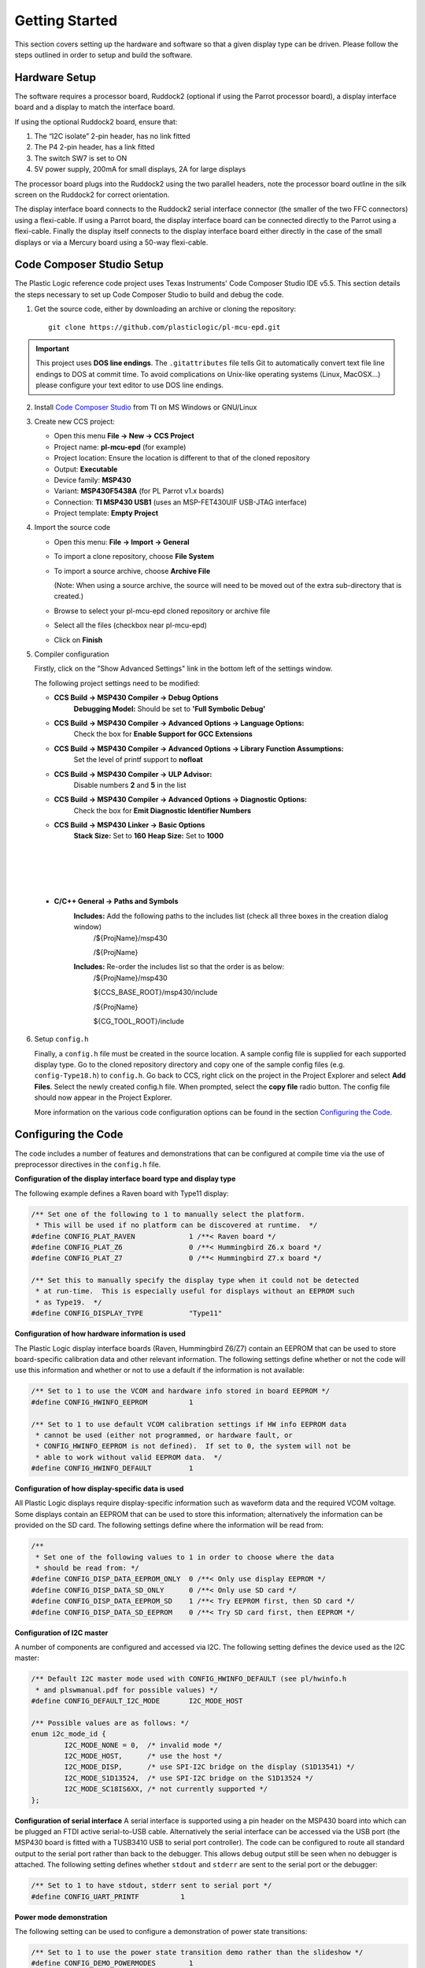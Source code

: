 ﻿Getting Started
===============
This section covers setting up the hardware and software so that a given display type can be driven. Please follow the steps outlined in order to setup and build the software.


Hardware Setup
--------------
The software requires a processor board, Ruddock2 (optional if using the Parrot processor board), a display interface board and a display to match the interface board.

If using the optional Ruddock2 board, ensure that:

1. The “I2C isolate” 2-pin header, has no link fitted
2. The P4 2-pin header, has a link fitted
3. The switch SW7 is set to ON
4. 5V power supply, 200mA for small displays, 2A for large displays
	

The processor board plugs into the Ruddock2 using the two parallel headers, note the processor board
outline in the silk screen on the Ruddock2 for correct orientation.

The display interface board connects to the Ruddock2 serial interface connector (the smaller of the two FFC
connectors) using a flexi-cable. If using a Parrot board, the display interface board can be connected directly to the Parrot using a flexi-cable. Finally the display itself connects to the display interface board either directly in the case of the small displays or via a Mercury board using a 50-way flexi-cable.


.. _Code Composer Studio Setup:

Code Composer Studio Setup
--------------------------

The Plastic Logic reference code project uses Texas Instruments' Code Composer Studio IDE v5.5. This section details the steps necessary to set up Code Composer Studio to build and debug the code.

1. Get the source code, either by downloading an archive or cloning the
   repository::

    git clone https://github.com/plasticlogic/pl-mcu-epd.git


.. important::

   This project uses **DOS line endings**.  The ``.gitattributes`` file tells
   Git to automatically convert text file line endings to DOS at commit time.
   To avoid complications on Unix-like operating systems (Linux, MacOSX...)
   please configure your text editor to use DOS line endings.


2. Install `Code Composer Studio <http://processors.wiki.ti.com/index.php/Download_CCS>`_ from TI on MS Windows or GNU/Linux
3. Create new CCS project:

   - Open this menu **File -> New -> CCS Project**
   - Project name: **pl-mcu-epd** (for example)
   - Project location: Ensure the location is different to that of the cloned repository
   - Output: **Executable**
   - Device family: **MSP430**
   - Variant: **MSP430F5438A** (for PL Parrot v1.x boards)
   - Connection: **TI MSP430 USB1** (uses an MSP-FET430UIF USB-JTAG interface)
   - Project template: **Empty Project**

4. Import the source code

   - Open this menu: **File -> Import -> General**
   - To import a clone repository, choose **File System**
   - To import a source archive, choose **Archive File**

     (Note: When using a source archive, the source will need to be moved out
     of the extra sub-directory that is created.)

   - Browse to select your pl-mcu-epd cloned repository or archive file
   - Select all the files (checkbox near pl-mcu-epd)
   - Click on **Finish**

5. Compiler configuration

   Firstly, click on the "Show Advanced Settings" link in the bottom left of the settings window.

   The following project settings need to be modified:

   * **CCS Build -> MSP430 Compiler -> Debug Options**
        **Debugging Model:** Should be set to **'Full Symbolic Debug'**

   * **CCS Build -> MSP430 Compiler -> Advanced Options -> Language Options:** 
        Check the box for **Enable Support for GCC Extensions**

   * **CCS Build -> MSP430 Compiler -> Advanced Options -> Library Function Assumptions:** 
        Set the level of printf support to **nofloat**

   * **CCS Build -> MSP430 Compiler -> ULP Advisor:** 
       Disable numbers **2** and **5** in the list

   * **CCS Build -> MSP430 Compiler -> Advanced Options -> Diagnostic Options:** 
      Check the box for **Emit Diagnostic Identifier Numbers**

   * **CCS Build -> MSP430 Linker -> Basic Options**
      **Stack Size:** Set to **160**
      **Heap Size:** Set to **1000**

.. Padding to get page formatting right

|
|
|
|

   * **C/C++ General -> Paths and Symbols**
      **Includes:** Add the following paths to the includes list (check all three boxes in the creation dialog window)
         /${ProjName}/msp430 

         /${ProjName} 

      **Includes:** Re-order the includes list so that the order is as below:
         /${ProjName}/msp430 

         ${CCS_BASE_ROOT}/msp430/include 

         /${ProjName} 

         ${CG_TOOL_ROOT}/include 


6. Setup ``config.h``

   Finally, a ``config.h`` file must be created in the source location. A sample config file is supplied for each supported display type. Go to the cloned repository directory 
   and copy one of the sample config files (e.g. ``config-Type18.h``) to ``config.h``. Go back to CCS, right click 
   on the project in the Project Explorer and select **Add Files**. Select the newly created config.h file. 
   When prompted, select the **copy file** radio button. The config file should now appear in the Project Explorer.

   More information on the various code configuration options can be found in the section `Configuring the Code`_.



Configuring the Code
--------------------
The code includes a number of features and demonstrations that can be configured at compile time via the use of preprocessor directives in the ``config.h`` file.


**Configuration of the display interface board type and display type**

The following example defines a Raven board with Type11 display:

.. code-block:: c

    /** Set one of the following to 1 to manually select the platform.
     * This will be used if no platform can be discovered at runtime.  */
    #define CONFIG_PLAT_RAVEN             1 /**< Raven board */
    #define CONFIG_PLAT_Z6                0 /**< Hummingbird Z6.x board */
    #define CONFIG_PLAT_Z7                0 /**< Hummingbird Z7.x board */

    /** Set this to manually specify the display type when it could not be detected
     * at run-time.  This is especially useful for displays without an EEPROM such
     * as Type19.  */
    #define CONFIG_DISPLAY_TYPE           "Type11"

.. Page break to get page formatting right

.. raw:: pdf

   PageBreak


**Configuration of how hardware information is used**

The Plastic Logic display interface boards (Raven, Hummingbird Z6/Z7) contain an EEPROM that can
be used to store board-specific calibration data and other relevant information. The following
settings define whether or not the code will use this information and whether or not to use a
default if the information is not available:

.. code-block:: c

    /** Set to 1 to use the VCOM and hardware info stored in board EEPROM */
    #define CONFIG_HWINFO_EEPROM          1

    /** Set to 1 to use default VCOM calibration settings if HW info EEPROM data
     * cannot be used (either not programmed, or hardware fault, or
     * CONFIG_HWINFO_EEPROM is not defined).  If set to 0, the system will not be
     * able to work without valid EEPROM data.  */
    #define CONFIG_HWINFO_DEFAULT         1


**Configuration of how display-specific data is used**

All Plastic Logic displays require display-specific information such as waveform data and the
required VCOM voltage. Some displays contain an EEPROM that can be used to store this information;
alternatively the information can be provided on the SD card. The following settings define where
the information will be read from:

.. code-block:: c

    /**
     * Set one of the following values to 1 in order to choose where the data
     * should be read from: */
    #define CONFIG_DISP_DATA_EEPROM_ONLY  0 /**< Only use display EEPROM */
    #define CONFIG_DISP_DATA_SD_ONLY      0 /**< Only use SD card */
    #define CONFIG_DISP_DATA_EEPROM_SD    1 /**< Try EEPROM first, then SD card */
    #define CONFIG_DISP_DATA_SD_EEPROM    0 /**< Try SD card first, then EEPROM */


**Configuration of I2C master**

A number of components are configured and accessed via I2C. The following setting defines the
device used as the I2C master:

.. code-block:: c

    /** Default I2C master mode used with CONFIG_HWINFO_DEFAULT (see pl/hwinfo.h
     * and plswmanual.pdf for possible values) */
    #define CONFIG_DEFAULT_I2C_MODE       I2C_MODE_HOST

    /** Possible values are as follows: */
    enum i2c_mode_id {
            I2C_MODE_NONE = 0,  /* invalid mode */
            I2C_MODE_HOST,      /* use the host */
            I2C_MODE_DISP,      /* use SPI-I2C bridge on the display (S1D13541) */
            I2C_MODE_S1D13524,  /* use SPI-I2C bridge on the S1D13524 */
            I2C_MODE_SC18IS6XX, /* not currently supported */ 
    };

**Configuration of serial interface**
A serial interface is supported using a pin header on the MSP430 board into
which can be plugged an FTDI active serial-to-USB cable. Alternatively the
serial interface can be accessed via the USB port (the MSP430 board is
fitted with a TUSB3410 USB to serial port controller). The code can be
configured to route all standard output to the serial port rather than back to
the debugger. This allows debug output still be seen when no debugger is
attached. The following setting defines whether ``stdout`` and ``stderr`` are
sent to the serial port or the debugger:

.. code-block:: c

    /** Set to 1 to have stdout, stderr sent to serial port */
    #define CONFIG_UART_PRINTF		1


**Power mode demonstration**

The following setting can be used to configure a demonstration of power state transitions:

.. code-block:: c

    /** Set to 1 to use the power state transition demo rather than the slideshow */
    #define CONFIG_DEMO_POWERMODES        1

**Pattern demonstration**

The following settings can be used to display a checker-board pattern of the specified size:

.. code-block:: c

    /** Set to 1 to use the pattern demo rather than the slideshow */
    #define CONFIG_DEMO_PATTERN           1  /** Not intended for Type19 displays  */
    #define CONFIG_DEMO_PATTERN_SIZE      32 /** Size of checker-board */


SD Card Setup
-------------
The micro SD card for the processor board must be formatted as a FAT/FAT16 file-system (not FAT32).
The SD card contents contents (initialisation data and images) can be retrieved from the Plastic Logic GitHub repository (https://github.com/plasticlogic/pl-mcu-sd-card.git). Unzip this archive and place the resulting files on the SD card so that the root directory of the file-system contains the folders Type11, Type16, etc.

The supplied content provides a safe set of configuration data for each type of display. In order to obtain the best image quality the ``waveform.bin`` (for S1D13541) or ``waveform.wbf`` (for S1D13524) and ``vcom`` files must be replaced with data specific to the display you are using. These files are located at:

 ``0:/<Display-Type>/display/waveform.bin`` *(for S1D13541)*

 ``0:/<Display-Type>/display/waveform.wbf`` *(for S1D13524)*

 ``0:/<Display-Type>/display/vcom`` *(text file containing the VCOM voltage in mV)*

Place the micro SD card in the micro SD card socket on the processor board.


Running the Code
---------------------

Once the code has been configured and built in Code Composer Studio, the resulting binary can be transferred to the Parrot board using the MSP-FET430UIF USB-JTAG programmer. Depending on the configuration, you should now be able to see one of the following:

- A slideshow of stock images from the ``0:/<Display-Type>/img`` folder being shown on the display until execution is halted (with or without power sequencing). The slideshow will skip any files that do not have the extension ".pgm"
- A sequence of images defined by the ``slides.txt`` file
- A checkerboard image


Toolchains
----------

Code Composer Studio
^^^^^^^^^^^^^^^^^^^^
This has been used extensively during development of the code in conjunction with the MSP-FET430UIF
USB/JTAG programmer. Both have proved to be extremely reliable in use. There is a free version of the
tools which restrict the size of code they will generate to 16KB. The full version can be evaluated free for 90
days.

The current configuration of the code is too large to fit within the 16K limit, however by removing some
features, e.g. Fat file system support then the free version may be sufficient.

A very useful feature of the IDE is the ability to use standard printf type functions and have the output
displayed in a console window within the IDE. In order for this to work the amount of memory set aside for
the stack and heap must be increased and the “cio” functionality must be enabled in the project build
configuration.

A small amount of source code in the platform common layer was taken from Plastic Logic’s equivalent
Linux drivers. The code uses anonymous unions extensively and in order to get the code to compile it was
necessary to add a compiler flag (``--gcc``) to tell it to behave more like gcc.


msp430-gcc
^^^^^^^^^^
There is an open source msp430 tool chain available – msp430-gcc. Some work has been done to support this tool 
chain but the work is not yet complete. Much of the code compiles cleanly however there are some issues related 
to pragmas used to declare interrupt handlers. Full support for this tool chain will depend on customer demand.


.. raw:: pdf

   PageBreak

